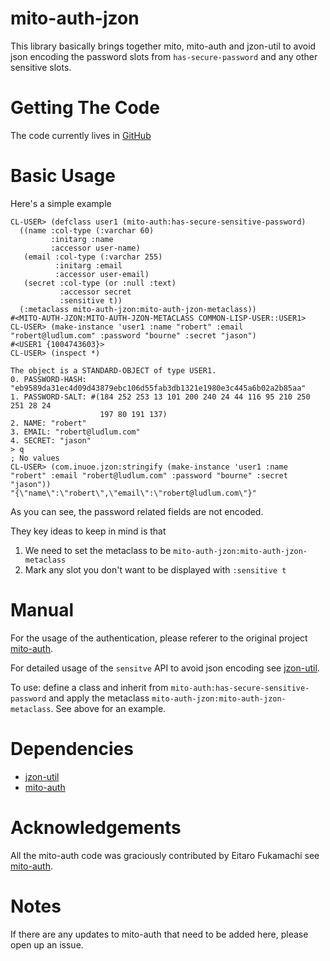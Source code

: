 * mito-auth-jzon

This library basically brings together mito, mito-auth and jzon-util to avoid json encoding the password slots from =has-secure-password= and any other sensitive slots.
* Getting The Code

The code currently lives in [[https://github.com/daninus14/mito-auth-jzon][GitHub]]

* Basic Usage

Here's a simple example

#+BEGIN_SRC common-lisp
  CL-USER> (defclass user1 (mito-auth:has-secure-sensitive-password)
    ((name :col-type (:varchar 60)
           :initarg :name
           :accessor user-name)
     (email :col-type (:varchar 255)
            :initarg :email
            :accessor user-email)
     (secret :col-type (or :null :text)
             :accessor secret
             :sensitive t))
    (:metaclass mito-auth-jzon:mito-auth-jzon-metaclass))
  #<MITO-AUTH-JZON:MITO-AUTH-JZON-METACLASS COMMON-LISP-USER::USER1>
  CL-USER> (make-instance 'user1 :name "robert" :email "robert@ludlum.com" :password "bourne" :secret "jason")
  #<USER1 {1004743603}>
  CL-USER> (inspect *)

  The object is a STANDARD-OBJECT of type USER1.
  0. PASSWORD-HASH: "eb9589da31ec4d09d43879ebc106d55fab3db1321e1980e3c445a6b02a2b85aa"
  1. PASSWORD-SALT: #(184 252 253 13 101 200 240 24 44 116 95 210 250 251 28 24
                      197 80 191 137)
  2. NAME: "robert"
  3. EMAIL: "robert@ludlum.com"
  4. SECRET: "jason"
  > q
  ; No values
  CL-USER> (com.inuoe.jzon:stringify (make-instance 'user1 :name "robert" :email "robert@ludlum.com" :password "bourne" :secret "jason"))
  "{\"name\":\"robert\",\"email\":\"robert@ludlum.com\"}"
#+END_SRC

As you can see, the password related fields are not encoded.

They key ideas to keep in mind is that
1. We need to set the metaclass to be =mito-auth-jzon:mito-auth-jzon-metaclass=
2. Mark any slot you don't want to be displayed with =:sensitive t=

* Manual

For the usage of the authentication, please referer to the original project [[https://github.com/fukamachi/mito-auth][mito-auth]].

For detailed usage of the =sensitve= API to avoid json encoding see [[https://github.com/daninus14/jzon-util][jzon-util]].

To use: define a class and inherit from =mito-auth:has-secure-sensitive-password= and apply the metaclass =mito-auth-jzon:mito-auth-jzon-metaclass=. See above for an example.

* Dependencies

- [[https://github.com/daninus14/jzon-util][jzon-util]]
- [[https://github.com/fukamachi/mito-auth][mito-auth]]
 
* Acknowledgements

All the mito-auth code was graciously contributed by Eitaro Fukamachi see [[https://github.com/fukamachi/mito-auth][mito-auth]].

* Notes

If there are any updates to mito-auth that need to be added here, please open up an issue.
